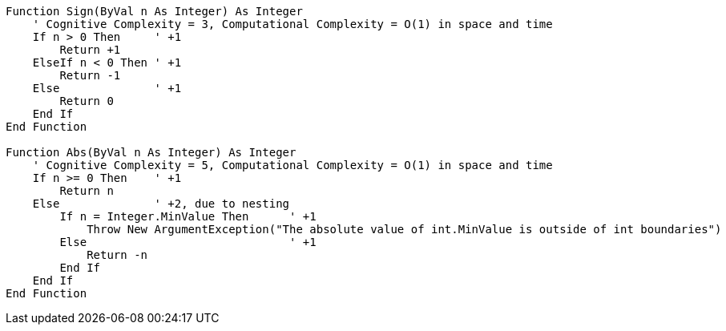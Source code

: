 [source,vbnet]
----
Function Sign(ByVal n As Integer) As Integer 
    ' Cognitive Complexity = 3, Computational Complexity = O(1) in space and time
    If n > 0 Then     ' +1
        Return +1
    ElseIf n < 0 Then ' +1
        Return -1
    Else              ' +1
        Return 0
    End If
End Function

Function Abs(ByVal n As Integer) As Integer 
    ' Cognitive Complexity = 5, Computational Complexity = O(1) in space and time
    If n >= 0 Then    ' +1
        Return n
    Else              ' +2, due to nesting
        If n = Integer.MinValue Then      ' +1
            Throw New ArgumentException("The absolute value of int.MinValue is outside of int boundaries")
        Else                              ' +1
            Return -n
        End If
    End If
End Function
----
